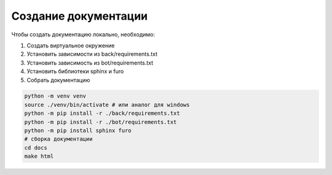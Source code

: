 Создание документации
======================

Чтобы создать документацию локально, необходимо:

1. Создать виртуальное окружение
2. Установить зависимости из back/requirements.txt
3. Установить зависимость из bot/requirements.txt
4. Установить библиотеки sphinx и furo
5. Собрать документацию



.. code-block:: bash

    python -m venv venv
    source ./venv/bin/activate # или аналог для windows
    python -m pip install -r ./back/requirements.txt
    python -m pip install -r ./bot/requirements.txt
    python -m pip install sphinx furo
    # сборка документации
    cd docs
    make html
